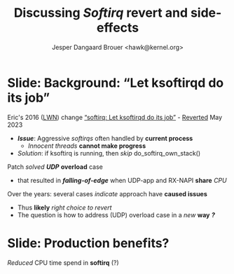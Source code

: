 # -*- fill-column: 79; -*-
#+TITLE: Discussing /Softirq/ revert and side-effects
#+AUTHOR: Jesper Dangaard Brouer <hawk@kernel.org>
#+EMAIL: hawk@kernel.org
#+REVEAL_THEME: redhat
#+REVEAL_TRANS: linear
#+REVEAL_MARGIN: 0
#+REVEAL_EXTRA_JS: { src: '../reveal.js/js/redhat.js'}
#+REVEAL_ROOT: ../reveal.js
#+OPTIONS: reveal_center:nil reveal_control:t reveal_history:nil
#+OPTIONS: reveal_width:1600 reveal_height:900
#+OPTIONS: ^:nil tags:nil toc:nil num:nil ':t


* For conference: NetConf 2023                                     :noexport:

This presentation will be given at [[http://vger.kernel.org/netconf2023.html][Netconf 2023]].

* Brainstorm                                                       :noexport:

The question is how to address UDP overload case in a new way
 - The solution could be to ask user to use other APIs
   - Tried multi UDP message recv (=recvmmsg=) but does NOT work
   - Tried UDP GRO but didn't manage to configure it correctly
   - io_uring could be an option (no time to test)

Show data on UDP overload case
 - Explain: Kernel is now again open to this DoS overload case

Hopefully get production data from Yan/Cloudflare

Perhaps: Slide explaining the problem of
 - RX-NAPI enqueuing 64-packets, each timeUDP-app dequeue 1-packet

* Slide: Background: "Let ksoftirqd do its job"                      :export:

Eric's 2016 ([[https://lwn.net/Articles/687617/][LWN]]) change [[https://git.kernel.org/torvalds/c/4cd13c21b207]["softirq: Let ksoftirqd do its job"]] - [[https://git.kernel.org/torvalds/c/d15121be7485655][Reverted]] May 2023
 - */Issue/*: Aggressive /softirqs/ often handled by *current process*
   - /Innocent threads/ *cannot make progress*
 - /Solution/: if ksoftirq is running, then /skip/ do_softirq_own_stack()

Patch /solved/ */UDP/* *overload* case
 - that resulted in */falling-of-edge/* when UDP-app and RX-NAPI *share* /CPU/

Over the years: several cases /indicate/ approach have *caused issues*
 - Thus *likely* /right choice to revert/
 - The question is how to address (UDP) overload case in a /new/ *way* */?/*

* Slide: Production benefits?                                        :export:

/Reduced/ CPU time spend in *softirq* (?)

[[file:softirq-time02-crop.png]]


* Attempt with io_uring application                                :noexport:

Marek created this gist for me:
 - https://gist.github.com/majek/d59e32654da32b2fb6f5fcd9548d6514

#+begin_src sh
sudo dnf install liburing-devel
git clone git@gist.github.com:d59e32654da32b2fb6f5fcd9548d6514.git
#+end_src

Depend on local version of iouring:

#+begin_src sh
cd d59e32654da32b2fb6f5fcd9548d6514
git clone https://github.com/axboe/liburing
#+end_src

** Generator machine

#+begin_src sh
./pktgen_sample03_burst_single_flow.sh -vi mlx5p1 -d 198.18.1.1 \
       -m ec:0d:9a:db:11:c4 -t 12 -p 5201
#+end_src

mlx5p1 TX 45,892,511 pps.

** Test run#1: Separate CPUs

Separate CPUs for RX-NAPI and UDP listen application =iouringf=.

#+begin_example
$ taskset -c 1 ./iouringf
[*] Listening on 0.0.0.0:5201 gso=0 buffer_num=1 poll=0 async=0
loops:699960 oom:349980 buffers:349980 packets:349k bytes:6299k
loops:706194 oom:353097 buffers:353097 packets:353k bytes:6355k
loops:717044 oom:358522 buffers:358522 packets:358k bytes:6453k
#+end_example

Nstat result:
#+begin_example
$ nstat -n && sleep 1 && nstat
#kernel
IpInReceives                    1586105            0.0
IpInDelivers                    1586103            0.0
IpOutRequests                   364477             0.0
IcmpInMsgs                      1                  0.0
IcmpInDestUnreachs              1                  0.0
IcmpMsgInType3                  1                  0.0
UdpInDatagrams                  364473             0.0
UdpInErrors                     1221590            0.0
UdpOutDatagrams                 364474             0.0
UdpRcvbufErrors                 1221590            0.0
IpExtInOctets                   72974842           0.0
IpExtOutOctets                  16769116           0.0
IpExtInNoECTPkts                1586409            0.0
#+end_example

This run have Netfilter loaded.
 - perf top#4 cost: __nf_conntrack_find_get
 - top #1 #2 #3 is the syscall

** Test run#2: Same CPUs

*Same* CPU for RX-NAPI and UDP listen application =iouringf=.

#+begin_example
$ taskset -c 0 ./iouringf
[*] Listening on 0.0.0.0:5201 gso=0 buffer_num=1 poll=0 async=0
loops:1499 oom:749 buffers:750 packets:750 bytes:13k
loops:1493 oom:747 buffers:746 packets:746 bytes:13k
loops:1479 oom:739 buffers:740 packets:740 bytes:13k
#+end_example

Nstat results:
#+begin_example
$ nstat -n && sleep 1 && nstat
#kernel
IpInReceives                    1692889            0.0
IpInDelivers                    1692893            0.0
IpOutRequests                   754                0.0
IcmpInMsgs                      1                  0.0
IcmpInDestUnreachs              1                  0.0
IcmpMsgInType3                  1                  0.0
UdpInDatagrams                  755                0.0
UdpInErrors                     1692150            0.0
UdpOutDatagrams                 755                0.0
UdpRcvbufErrors                 1692150            0.0
IpExtInOctets                   77857834           0.0
IpExtOutOctets                  34730              0.0
IpExtInNoECTPkts                1692561            0.0
#+end_example

** Test run#3: Separate CPUs + no-netfilter

Unload netfilter modules as this test they just clutter the perf report.

#+begin_example
loops:811270 oom:405635 buffers:405635 packets:405k bytes:7301k
loops:803768 oom:401884 buffers:401884 packets:401k bytes:7233k
loops:803881 oom:401940 buffers:401941 packets:401k bytes:7234k
#+end_example

Nstat:
#+begin_example
$ nstat -n && sleep 1 && nstat
#kernel
IpInReceives                    2440649            0.0
IpInDelivers                    2440645            0.0
IpOutRequests                   411970             0.0
IcmpInMsgs                      1                  0.0
IcmpInDestUnreachs              1                  0.0
IcmpMsgInType3                  1                  0.0
UdpInDatagrams                  411969             0.0
UdpInErrors                     2028648            0.0
UdpOutDatagrams                 411970             0.0
UdpRcvbufErrors                 2028648            0.0
IpExtInOctets                   112276506          0.0
IpExtOutOctets                  18951724           0.0
IpExtInNoECTPkts                2440793            0.0
#+end_example

** Test run#4: Same CPUs + no-netfilter

#+begin_example
 taskset -c 3 ./iouringf
[*] Listening on 0.0.0.0:5201 gso=0 buffer_num=1 poll=0 async=0
loops:3254 oom:1627 buffers:1627 packets:1627 bytes:29k
loops:3247 oom:1623 buffers:1624 packets:1624 bytes:29k
loops:3276 oom:1638 buffers:1638 packets:1638 bytes:29k
#+end_example

Nstat:
#+begin_example
nstat -n && sleep 1 && nstat
#kernel
IpInReceives                    2622721            0.0
IpInDelivers                    2622721            0.0
IpOutRequests                   1618               0.0
IcmpInMsgs                      1                  0.0
IcmpInDestUnreachs              1                  0.0
IcmpMsgInType3                  1                  0.0
UdpInDatagrams                  1618               0.0
UdpInErrors                     2621124            0.0
UdpOutDatagrams                 1618               0.0
UdpRcvbufErrors                 2621124            0.0
IpExtInOctets                   120633418          0.0
IpExtOutOctets                  74382              0.0
IpExtInNoECTPkts                2622465            0.0
#+end_example

Reduced perf output:
#+begin_example
Samples: 40K of event 'cycles:P', Event count (approx.): 38411756215
  Overhead  CPU  Command      Shared Object     Symbol
+    6.92%  003  iouringf     [kernel.vmlinux]  [k] fib_table_lookup
-    3.33%  003  iouringf     [kernel.vmlinux]  [k] kmem_cache_free
   - 3.26% kmem_cache_free
      - 3.25% udp_queue_rcv_one_skb
           udp_unicast_rcv_skb
           __udp4_lib_rcv
           ip_protocol_deliver_rcu
           ip_local_deliver_finish
           ip_sublist_rcv_finish
           ip_sublist_rcv
           ip_list_rcv
           __netif_receive_skb_list_core
           netif_receive_skb_list_internal
           napi_gro_receive
           mlx5e_handle_rx_cqe_mpwrq
           mlx5e_rx_cq_process_basic_cqe_comp
           mlx5e_poll_rx_cq
           mlx5e_napi_poll
           __napi_poll
           net_rx_action
           __do_softirq
           do_softirq
         - __local_bh_enable_ip
            - 1.38% __skb_recv_udp
                 udp_recvmsg
                 inet_recvmsg
                 sock_recvmsg
                 io_recvmsg
                 io_issue_sqe
                 io_submit_sqes
                 __do_sys_io_uring_enter
                 do_syscall_64
                 entry_SYSCALL_64
                 _io_uring_get_cqe
                 0x7f3a1fffd040
                 0
            + 1.30% __dev_queue_xmit
            + 0.57% page_pool_put_defragged_page
+    3.18%  003  iouringf     [kernel.vmlinux]  [k] __netif_receive_skb_core.constprop.0
#+end_example

Notice how the *Command* is: =iouringf= which gets to activate NAPI poll.

The =__local_bh_enable_ip= basically start a NAPI poll loop. And the three
callers that does this =__local_bh_enable_ip= activation are:
 - =__skb_recv_udp=
 - =__dev_queue_xmit=
 - =page_pool_put_defragged_page=

The =__skb_recv_udp= path is the io_uring entry point that wraps =recvmsg=.


* Emacs tricks                                                     :noexport:

# Local Variables:
# org-re-reveal-title-slide: "<h1 class=\"title\">%t</h1>
# <h2 class=\"author\">
# Jesper Dangaard Brouer<br/></h2>
# <h3>Netconf<br/>Paris, Sep 2023</h3>"
# org-export-filter-headline-functions: ((lambda (contents backend info) (replace-regexp-in-string "Slide: " "" contents)))
# End:
